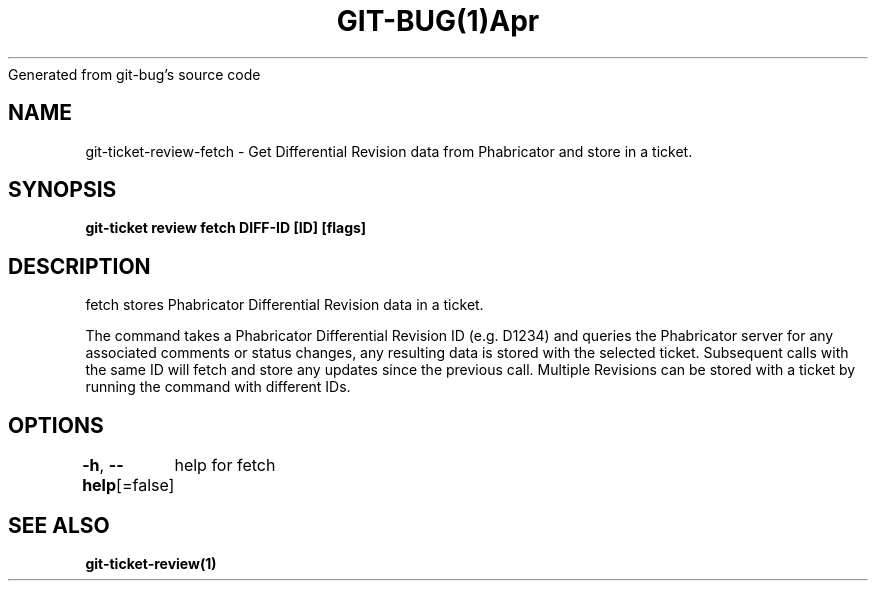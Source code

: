 .nh
.TH GIT\-BUG(1)Apr 2019
Generated from git\-bug's source code

.SH NAME
.PP
git\-ticket\-review\-fetch \- Get Differential Revision data from Phabricator and store in a ticket.


.SH SYNOPSIS
.PP
\fBgit\-ticket review fetch DIFF\-ID [ID] [flags]\fP


.SH DESCRIPTION
.PP
fetch stores Phabricator Differential Revision data in a ticket.

.PP
The command takes a Phabricator Differential Revision ID (e.g. D1234) and queries the
Phabricator server for any associated comments or status changes, any resulting data
is stored with the selected ticket. Subsequent calls with the same ID will fetch and
store any updates since the previous call. Multiple Revisions can be stored with a
ticket by running the command with different IDs.


.SH OPTIONS
.PP
\fB\-h\fP, \fB\-\-help\fP[=false]
	help for fetch


.SH SEE ALSO
.PP
\fBgit\-ticket\-review(1)\fP
